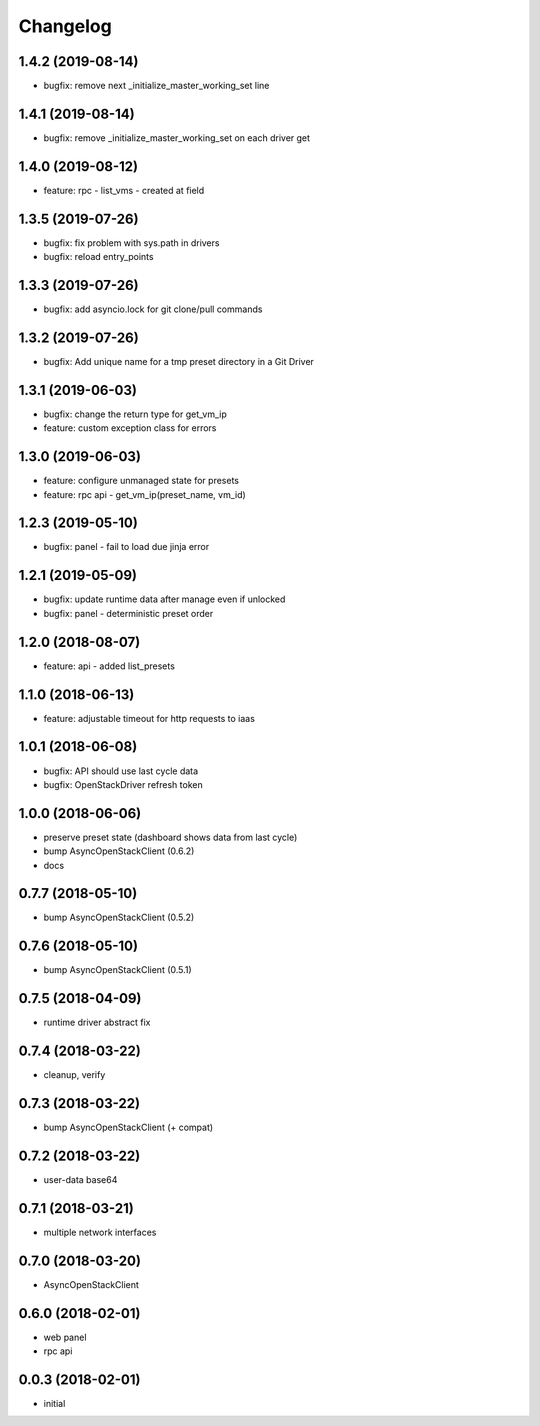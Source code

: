 
Changelog
=========

1.4.2 (2019-08-14)
------------------

* bugfix: remove next _initialize_master_working_set line


1.4.1 (2019-08-14)
------------------

* bugfix: remove _initialize_master_working_set on each driver get


1.4.0 (2019-08-12)
------------------

* feature: rpc - list_vms - created at field


1.3.5 (2019-07-26)
------------------

* bugfix: fix problem with sys.path in drivers
* bugfix: reload entry_points


1.3.3 (2019-07-26)
------------------

* bugfix:  add asyncio.lock for git clone/pull commands

1.3.2 (2019-07-26)
------------------

* bugfix:  Add unique name for a tmp preset directory in a Git Driver


1.3.1 (2019-06-03)
------------------

* bugfix:  change the return type for get_vm_ip
* feature: custom exception class for errors


1.3.0 (2019-06-03)
------------------

* feature: configure unmanaged state for presets
* feature: rpc api - get_vm_ip(preset_name, vm_id)

1.2.3 (2019-05-10)
------------------

* bugfix: panel - fail to load due jinja error


1.2.1 (2019-05-09)
------------------

* bugfix: update runtime data after manage even if unlocked
* bugfix: panel - deterministic preset order


1.2.0 (2018-08-07)
------------------

* feature: api - added list_presets


1.1.0 (2018-06-13)
------------------

* feature: adjustable timeout for http requests to iaas 


1.0.1 (2018-06-08)
------------------

* bugfix: API should use last cycle data
* bugfix: OpenStackDriver refresh token


1.0.0 (2018-06-06)
------------------

* preserve preset state (dashboard shows data from last cycle)
* bump AsyncOpenStackClient (0.6.2)
* docs


0.7.7 (2018-05-10)
------------------

* bump AsyncOpenStackClient (0.5.2)

0.7.6 (2018-05-10)
------------------

* bump AsyncOpenStackClient (0.5.1)

0.7.5 (2018-04-09)
------------------

* runtime driver abstract fix

0.7.4 (2018-03-22)
------------------

* cleanup, verify


0.7.3 (2018-03-22)
------------------

* bump AsyncOpenStackClient (+ compat)


0.7.2 (2018-03-22)
------------------

* user-data base64


0.7.1 (2018-03-21)
------------------

* multiple network interfaces


0.7.0 (2018-03-20)
------------------

* AsyncOpenStackClient


0.6.0 (2018-02-01)
------------------

* web panel
* rpc api


0.0.3 (2018-02-01)
------------------

* initial
